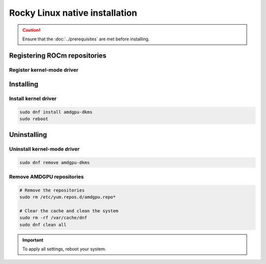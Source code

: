 .. meta::
  :description: Rocky Linux native installation
  :keywords: AMDGPU driver install, AMDGPU driver, driver installation instructions, Rocky Linux, RL, RL native installation, AMD

**********************************************************************************************
Rocky Linux native installation
**********************************************************************************************

.. caution::

    Ensure that the :doc:`../prerequisites` are met before installing.

.. _rl-register-repo:

Registering ROCm repositories
=====================================================

Register kernel-mode driver
----------------------------------------------------------------------------------------------------------

.. datatemplate:nodata::

    .. tab-set::
        {% for os_version in config.html_context['rl_version_numbers'] %}
        {% set os_major, _  = os_version.split('.') %}
        .. tab-item:: RL {{ os_version }}
            :sync: rl-{{ os_version }} rl-{{ os_major }}

            .. code-block:: bash
                :substitutions:

                sudo tee /etc/yum.repos.d/amdgpu.repo <<EOF
                [amdgpu]
                name=amdgpu
                baseurl=https://repo.radeon.com/amdgpu/|rocm_version|/el/{{ os_version }}/main/x86_64/
                enabled=1
                priority=50
                gpgcheck=1
                gpgkey=https://repo.radeon.com/rocm/rocm.gpg.key
                EOF
                sudo dnf clean all
        {% endfor %}

.. _rl-install:

Installing
=====================================================

Install kernel driver
----------------------------------------------------------------------------------------------------------

.. code-block:: bash

    sudo dnf install amdgpu-dkms
    sudo reboot

.. _rl-package-manager-uninstall-driver:

Uninstalling
=====================================================

Uninstall kernel-mode driver
---------------------------------------------------------------------------

.. code-block:: bash

    sudo dnf remove amdgpu-dkms

Remove AMDGPU repositories
---------------------------------------------------------------------------

.. code-block:: bash

    # Remove the repositories
    sudo rm /etc/yum.repos.d/amdgpu.repo*
    
    # Clear the cache and clean the system
    sudo rm -rf /var/cache/dnf
    sudo dnf clean all

.. Important::

    To apply all settings, reboot your system.
